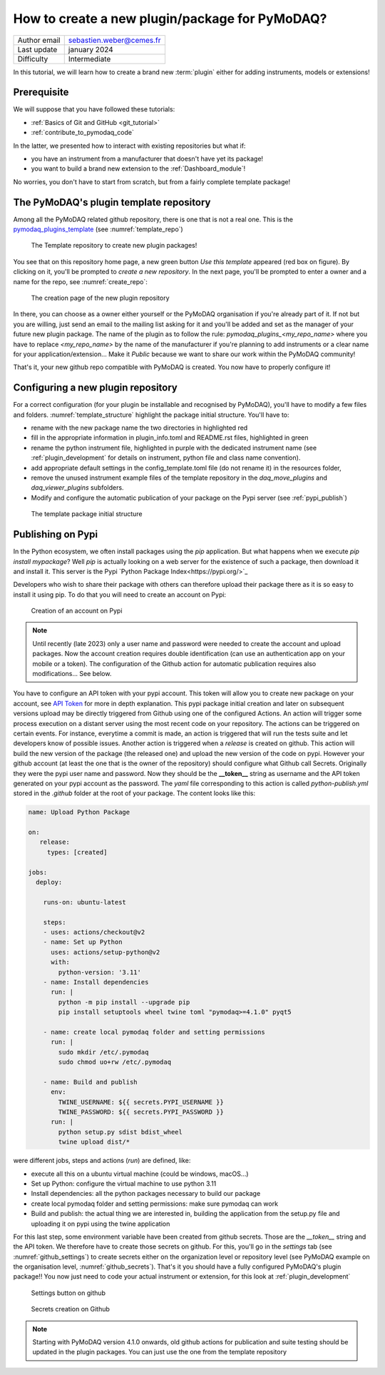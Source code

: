 .. _new_plugin:

How to create a new plugin/package for PyMoDAQ?
===============================================

+------------------------------------+---------------------------------------+
| Author email                       | sebastien.weber@cemes.fr              |
+------------------------------------+---------------------------------------+
| Last update                        | january 2024                          |
+------------------------------------+---------------------------------------+
| Difficulty                         | Intermediate                          |
+------------------------------------+---------------------------------------+



In this tutorial, we will learn how to create a brand new :term:`plugin` either for adding instruments, models or
extensions!

Prerequisite
------------

We will suppose that you have followed these tutorials:

* :ref:`Basics of Git and GitHub <git_tutorial>`
* :ref:`contribute_to_pymodaq_code`

In the latter, we presented how to interact with existing repositories but what if:

* you have an instrument from a manufacturer that doesn't have yet its package!
* you want to build a brand new extension to the :ref:`Dashboard_module`!

No worries, you don't have to start from scratch, but from a fairly complete template package!

The PyMoDAQ's plugin template repository
----------------------------------------

Among all the PyMoDAQ related github repository, there is one that is not a real one. This is the
`pymodaq_plugins_template <https://github.com/PyMoDAQ/pymodaq_plugins_template>`_ (see :numref:`template_repo`)


.. _template_repo:

.. figure:: /image/tutorial_template/template_repo.png

   The Template repository to create new plugin packages!

You see that on this repository home page, a new green button `Use this template` appeared (red box on figure).
By clicking on it, you'll be prompted to *create a new repository*. In the next page, you'll be prompted to enter
a owner and a name for the repo, see :numref:`create_repo`:


.. _create_repo:

.. figure:: /image/tutorial_template/create_new_repo.png

   The creation page of the new plugin repository

In there, you can choose as a owner either yourself or the PyMoDAQ organisation if you're already part of it. If not
but you are willing, just send an email to the mailing list asking for it and you'll be added and set as the
manager of your future new plugin package. The name of the plugin as to follow the rule:
`pymodaq_plugins_<my_repo_name>` where you have to replace *<my_repo_name>* by the name of the manufacturer if you're
planning to add instruments or a clear name for your application/extension... Make it *Public* because we want to share
our work within the PyMoDAQ community!

That's it, your new github repo compatible with PyMoDAQ is created. You now have to properly configure it!

Configuring a new plugin repository
-----------------------------------

For a correct configuration (for your plugin be installable and recognised by PyMoDAQ), you'll have to modify a few
files and folders. :numref:`template_structure` highlight the package initial structure. You'll have to:

* rename with the new package name the two directories in highlighted red
* fill in the appropriate information in plugin_info.toml and README.rst files, highlighted in green
* rename the python instrument file, highlighted in purple with the dedicated instrument name (see
  :ref:`plugin_development` for details on instrument, python file and class name convention).
* add appropriate default settings in the config_template.toml file (do not rename it) in the resources folder,
* remove the unused instrument example files of the template repository in the *daq_move_plugins* and
  *daq_viewer_plugins* subfolders.
* Modify and configure the automatic publication of your package on the Pypi server (see :ref:`pypi_publish`)


.. _template_structure:

.. figure:: /image/tutorial_template/template_repo_structure.png

   The template package initial structure


.. _pypi_publish:

Publishing on Pypi
------------------

In the Python ecosystem, we often install packages using the `pip` application. But what happens when we execute
`pip install mypackage`? Well `pip` is actually looking on a web server for the existence of such a package, then
download it and install it. This server is the Pypi `Python Package Index<https://pypi.org/>`_

Developers who wish to share their package with others can therefore upload their package there as it is so easy to
install it using pip. To do that you will need to create an account on Pypi:

.. _pypi_account:

.. figure:: /image/tutorial_template/pypi_account.png

   Creation of an account on Pypi

.. note::

  Until recently (late 2023) only a user name and password were needed to create the account and upload packages. Now
  the account creation requires double identification (can use an authentication app on your mobile or a token). The
  configuration of the Github action for automatic publication requires also modifications... See below.

You have to configure an API token with your pypi account.  This token will allow you to create new package on your
account, see `API Token <https://pypi.org/help/#apitoken>`_ for more in depth explanation. This pypi package initial
creation and later on subsequent versions upload may be directly triggered from Github using one of the configured
Actions. An action will trigger some process execution on a distant server using the most recent code on your
repository. The actions can be triggered on certain events. For instance, everytime a commit is made, an action is
triggered that will run the tests suite and let developers know of possible issues. Another action is triggered when
a *release* is created on github. This action will build the new version of the package (the released one) and upload
the new version of  the code on pypi. However your github account (at least the one that is the owner of the repository)
should configure what Github call Secrets. Originally they were the pypi user name and password. Now they should be the
**__token__** string as username and the API token generated on your pypi account as the password. The *yaml* file
corresponding to this action is called *python-publish.yml* stored in the *.github* folder at the root of your package.
The content looks like this:

.. code-block:: yaml

    name: Upload Python Package

    on:
       release:
         types: [created]

    jobs:
      deploy:

        runs-on: ubuntu-latest

        steps:
        - uses: actions/checkout@v2
        - name: Set up Python
          uses: actions/setup-python@v2
          with:
            python-version: '3.11'
        - name: Install dependencies
          run: |
            python -m pip install --upgrade pip
            pip install setuptools wheel twine toml "pymodaq>=4.1.0" pyqt5

        - name: create local pymodaq folder and setting permissions
          run: |
            sudo mkdir /etc/.pymodaq
            sudo chmod uo+rw /etc/.pymodaq

        - name: Build and publish
          env:
            TWINE_USERNAME: ${{ secrets.PYPI_USERNAME }}
            TWINE_PASSWORD: ${{ secrets.PYPI_PASSWORD }}
          run: |
            python setup.py sdist bdist_wheel
            twine upload dist/*


were different jobs, steps and actions (*run*) are defined, like:

* execute all this on a ubuntu virtual machine (could be windows, macOS...)
* Set up Python: configure the virtual machine to use python 3.11
* Install dependencies: all the python packages necessary to build our package
* create local pymodaq folder and setting permissions: make sure pymodaq can work
* Build and publish: the actual thing we are interested in, building the application from the setup.py file
  and uploading it on pypi using the twine application

For this last step, some environment variable have been created from github secrets. Those are the *__token__* string
and the API token. We therefore have to create those secrets on github. For this, you'll go in the *settings* tab (see
:numref:`github_settings`) to create secrets either on the organization level or repository level (see PyMoDAQ example
on the organisation level, :numref:`github_secrets`). That's it you should have a fully configured PyMoDAQ's plugin
package!! You now just need to code your actual instrument or extension, for this look at :ref:`plugin_development`


.. _github_settings:

.. figure:: /image/tutorial_template/github_settings.png

   Settings button on github



.. _github_secrets:

.. figure:: /image/tutorial_template/github_secrets.png

   Secrets creation on Github


.. note::

  Starting with PyMoDAQ version 4.1.0 onwards, old github actions for publication and suite testing should be updated in
  the plugin packages. You can just use the one from the template repository